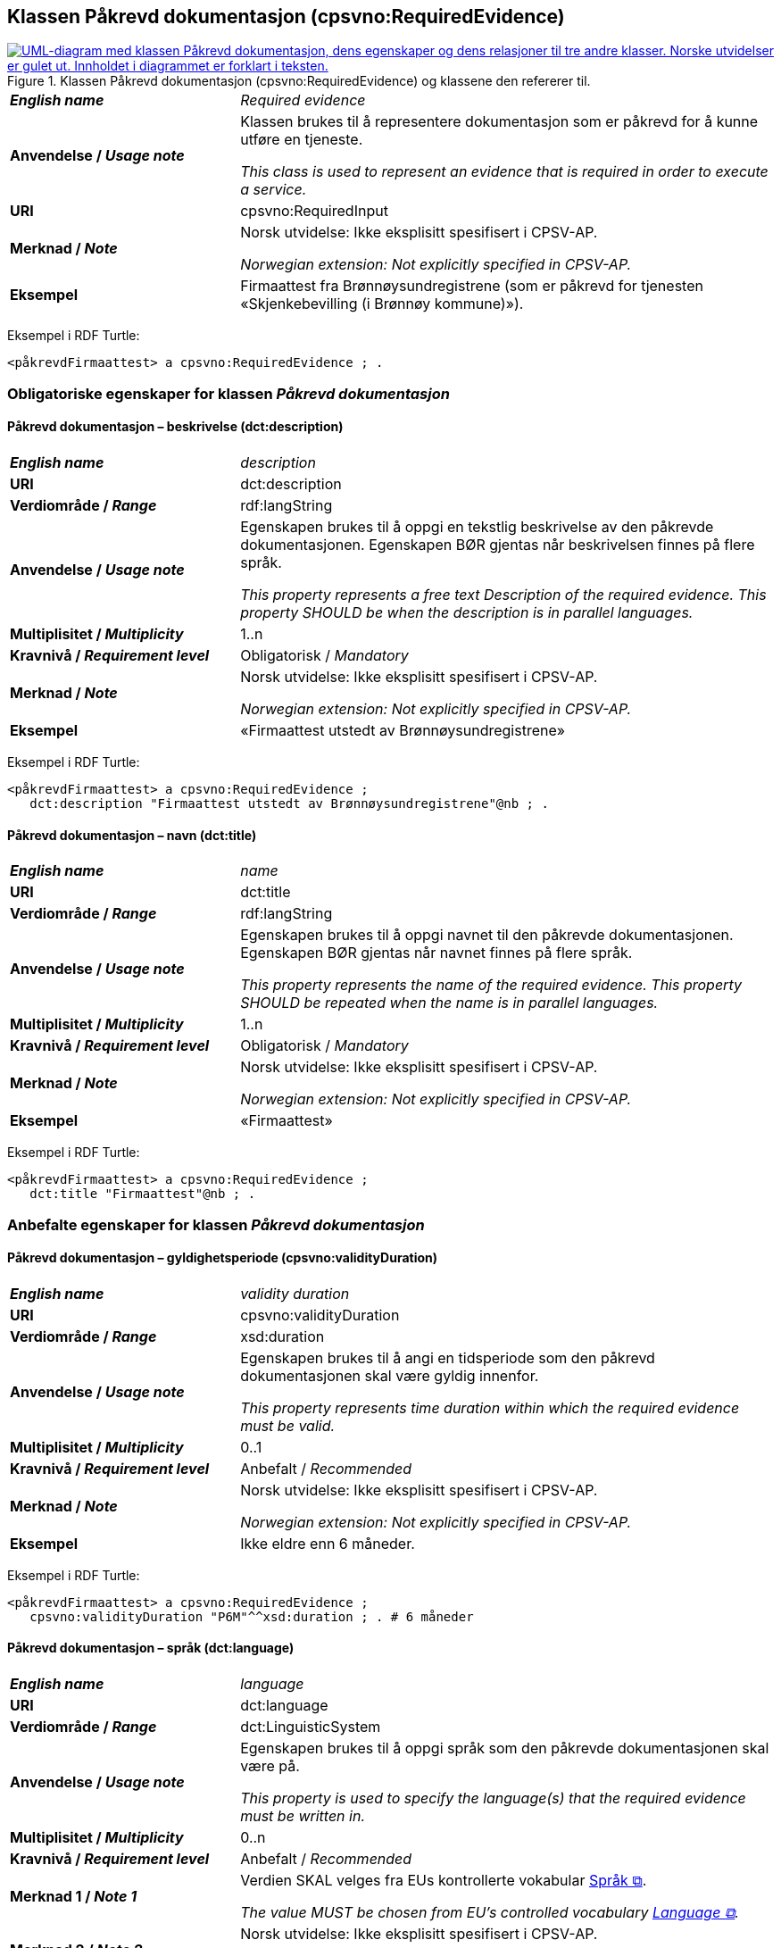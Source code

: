 == Klassen Påkrevd dokumentasjon (cpsvno:RequiredEvidence) [[PåkrevdDokumentasjon]]

[[img-KlassenPåkrevdDokumentasjon]]
.Klassen Påkrevd dokumentasjon (cpsvno:RequiredEvidence) og klassene den refererer til.
[link=images/KlassenPåkrevdDokumentasjon.png]
image::images/KlassenPåkrevdDokumentasjon.png[alt="UML-diagram med klassen Påkrevd dokumentasjon, dens egenskaper og dens relasjoner til tre andre klasser. Norske utvidelser er gulet ut. Innholdet i diagrammet er forklart i teksten."]

[cols="30s,70d"]
|===
| _English name_ | _Required evidence_
| Anvendelse / _Usage note_ | Klassen brukes til å representere dokumentasjon som er påkrevd for å kunne utføre en tjeneste. 

_This class is used to represent an evidence that is required in order to execute a service._
| URI | cpsvno:RequiredInput
| Merknad / _Note_ | Norsk utvidelse: Ikke eksplisitt spesifisert i CPSV-AP.

_Norwegian extension: Not explicitly specified in CPSV-AP._
| Eksempel | Firmaattest fra Brønnøysundregistrene (som er påkrevd for tjenesten «Skjenkebevilling (i Brønnøy kommune)»).
|===

Eksempel i RDF Turtle:
----
<påkrevdFirmaattest> a cpsvno:RequiredEvidence ; .
----

=== Obligatoriske egenskaper for klassen _Påkrevd dokumentasjon_ [[PåkrevdDokumentasjon-obligatoriske-egenskaper]]

==== Påkrevd dokumentasjon – beskrivelse (dct:description) [[PåkrevdDokumentasjon-beskrivelse]]

[cols="30s,70d"]
|===
| _English name_ | _description_
| URI | dct:description
|Verdiområde / _Range_ | rdf:langString
| Anvendelse / _Usage note_ | Egenskapen brukes til å oppgi en tekstlig beskrivelse av den påkrevde dokumentasjonen. Egenskapen BØR gjentas når beskrivelsen finnes på flere språk.

_This property represents a free text Description of the required evidence. This property SHOULD be when the description is in parallel languages._
| Multiplisitet / _Multiplicity_ | 1..n
| Kravnivå / _Requirement level_ | Obligatorisk / _Mandatory_
| Merknad / _Note_ | Norsk utvidelse: Ikke eksplisitt spesifisert i CPSV-AP.

_Norwegian extension: Not explicitly specified in CPSV-AP._
| Eksempel |  «Firmaattest utstedt av Brønnøysundregistrene»
|===

Eksempel i RDF Turtle:
-----
<påkrevdFirmaattest> a cpsvno:RequiredEvidence ; 
   dct:description "Firmaattest utstedt av Brønnøysundregistrene"@nb ; .
-----

==== Påkrevd dokumentasjon – navn (dct:title) [[PåkrevdDokumentasjon-navn]]

[cols="30s,70d"]
|===
| _English name_ | _name_
| URI | dct:title
|Verdiområde / _Range_ | rdf:langString
| Anvendelse / _Usage note_ | Egenskapen brukes til å oppgi navnet til den påkrevde dokumentasjonen. Egenskapen BØR gjentas når navnet finnes på flere språk.

_This property represents the name of the required evidence. This property SHOULD be repeated when the name is in parallel languages._ 
| Multiplisitet / _Multiplicity_ | 1..n
| Kravnivå / _Requirement level_ | Obligatorisk / _Mandatory_
| Merknad / _Note_ | Norsk utvidelse: Ikke eksplisitt spesifisert i CPSV-AP.

_Norwegian extension: Not explicitly specified in CPSV-AP._
| Eksempel | «Firmaattest»
|===

Eksempel i RDF Turtle:
-----
<påkrevdFirmaattest> a cpsvno:RequiredEvidence ; 
   dct:title "Firmaattest"@nb ; .
-----

=== Anbefalte egenskaper for klassen _Påkrevd dokumentasjon_ [[PåkrevdDokumentasjon-anbefalte-egenskaper]]

==== Påkrevd dokumentasjon – gyldighetsperiode (cpsvno:validityDuration) [[PåkrevdDokumentasjon-gyldighetsperiode]]

[cols="30s,70d"]
|===
| _English name_ |  _validity duration_
| URI | cpsvno:validityDuration
|Verdiområde / _Range_ | xsd:duration
| Anvendelse / _Usage note_ | Egenskapen brukes til å angi en tidsperiode som den påkrevd dokumentasjonen skal være gyldig innenfor.

_This property represents time duration within which the required evidence must be valid._
| Multiplisitet / _Multiplicity_ | 0..1
| Kravnivå / _Requirement level_ | Anbefalt / _Recommended_
| Merknad / _Note_ | Norsk utvidelse: Ikke eksplisitt spesifisert i CPSV-AP.

_Norwegian extension: Not explicitly specified in CPSV-AP._
| Eksempel | Ikke eldre enn 6 måneder.
|===

Eksempel i RDF Turtle:
-----
<påkrevdFirmaattest> a cpsvno:RequiredEvidence ; 
   cpsvno:validityDuration "P6M"^^xsd:duration ; . # 6 måneder
-----

==== Påkrevd dokumentasjon – språk (dct:language) [[PåkrevdDokumentasjon-språk]]

[cols="30s,70d"]
|===
| _English name_ | _language_
| URI | dct:language
|Verdiområde / _Range_ | dct:LinguisticSystem
| Anvendelse / _Usage note_ | Egenskapen brukes til å oppgi språk som den påkrevde dokumentasjonen skal være på.

_This property is used to specify the language(s) that the required evidence must be written in._
| Multiplisitet / _Multiplicity_ | 0..n
| Kravnivå / _Requirement level_ | Anbefalt / _Recommended_
|Merknad 1 / _Note 1_ | Verdien SKAL velges fra EUs kontrollerte vokabular https://op.europa.eu/en/web/eu-vocabularies/concept-scheme/-/resource?uri=http://publications.europa.eu/resource/authority/language[Språk &#x29C9;, window="_blank", role="ext-link"].

__The value MUST be chosen from EU's controlled vocabulary https://op.europa.eu/en/web/eu-vocabularies/concept-scheme/-/resource?uri=http://publications.europa.eu/resource/authority/language[Language &#x29C9;, window="_blank", role="ext-link"].__
| Merknad 2 / _Note 2_ | Norsk utvidelse: Ikke eksplisitt spesifisert i CPSV-AP.

_Norwegian extension: Not explicitly specified in CPSV-AP._
| Eksempel | Den påkrevd dokumentasjonen må være på norsk eller engelsk.
|===

Eksempel i RDF Turtle:
-----
<påkrevdFirmaattest> a cpsvno:RequiredEvidence ; 
   dct:language
      <https://publications.europa.eu/resource/authority/language/NOR>, # norsk 
      <https://publications.europa.eu/resource/authority/language/ENG>; # engelsk  
   .
-----


=== Valgfrie egenskaper for klassen _Påkrevd dokumentasjon_ [[PåkrevdDokumentasjon-valgfrie-egenskaper]]

==== Påkrevd dokumentasjon – er del av (dct:isPartOf) [[PåkrevdDokumentasjon-erDelAv]]

[cols="30s,70d"]
|===
| _English name_ |  _is part of_
| URI | dct:isPartOf
|Verdiområde / _Range_ | https://informasjonsforvaltning.github.io/dcat-ap-no/#Datasett[dcat:Dataset &#x29C9;, window="_blank", role="ext-link"]
| Anvendelse / _Usage note_ | Egenskapen brukes til å referere til et datasett som den påkrevde dokumentasjonen fysisk eller logisk kan være inkludert i.

_This property is used to refer to a dataset in which the required evidence may  physically or logically be included._
| Multiplisitet / _Multiplicity_ | 0..n
| Kravnivå / _Requirement level_ | Valgfri / _Optional_
| Merknad / _Note_ | Norsk utvidelse: Ikke eksplisitt spesifisert i CPSV-AP.

_Norwegian extension: Not explicitly specified in CPSV-AP._
| Eksempel | Firmaattest kan hentes fra (dermed er en del av) Foretaksregisteret.
|===

Eksempel i RDF Turtle:
-----
<påkrevdFirmaattest> a cpsvno:RequiredEvidence ; 
   dct:isPartOf <foretaksregisteret> . 
-----

==== Påkrevd dokumentasjon – identifikator (dct:identifier) [[PåkrevdDokumentasjon-identifikator]]

[cols="30s,70d"]
|===
| _English name_ | _identifier_
| URI | dct:identifier
|Verdiområde / _Range_ | rdfs:Literal
| Anvendelse / _Usage note_ | Egenskapen brukes til å oppgi identifikatoren til den påkrevde dokumentasjonen som beskrives.

_This property represents an identifier for the required evidence that is descibed._
| Multiplisitet / _Multiplicity_ | 0..1
| Kravnivå / _Requirement level_ | Valgfri / _Optional_
| Merknad / _Note_ | Norsk utvidelse: Ikke eksplisitt spesifisert i CPSV-AP.

_Norwegian extension: Not explicitly specified in CPSV-AP._
|===

==== Påkrevd dokumentasjon – i samsvar med (dct:conformsTo) [[PåkrevdDokumentasjon-iSamsvarMed]]

[cols="30s,70d"]
|===
| _English name_ |  _is conformant to_
| URI |  dct:conformsTo
|Verdiområde / _Range_ |  cv:EvidenceType
| Anvendelse / _Usage note_ | Egenskapen brukes til å oppgi dokumentasjonstypen som den påkrevde dokumentasjonen skal være i samsvar med.

_This property represents the evidence type that the required evidence must conform to._
| Multiplisitet / _Multiplicity_ | 0..n
| Kravnivå / _Requirement level_ | Valgfri / _Optional_
| Merknad / _Note_ | Norsk utvidelse: Ikke eksplisitt spesifisert i CPSV-AP.

_Norwegian extension: Not explicitly specified in CPSV-AP._
|===

==== Påkrevd dokumentasjon – relatert informasjon (foaf:page) [[PåkrevdDokumentasjon-relatertInformasjon]]

[cols="30s,70d"]
|===
| _English name_ | _related documentation_
| URI | foaf:page
|Verdiområde / _Range_ | foaf:Document
| Anvendelse / _Usage note_ | Egenskapen brukes til å referere til mer informasjon om den påkrevde dokumentasjonen, f.eks. en bestemt mal til dokumentasjonen eller en veiledning for hvordan man skal formatere dokumentasjonen.

_This property represents documentation that contains information related to the required evidence, for instance a particular template for the require evidence or a guide on formatting the evidence._
| Multiplisitet / _Multiplicity_ | 0..n
| Kravnivå / _Requirement level_ | Valgfri / _Optional_
| Merknad / _Note_ | Norsk utvidelse: Ikke eksplisitt spesifisert i CPSV-AP.

_Norwegian extension: Not explicitly specified in CPSV-AP._
|===


==== Påkrevd dokumentasjon – type (dct:type) [[PåkrevdDokumentasjon-type]]

[cols="30s,70d"]
|===
| _English name_ | _type_
| URI | dct:type
|Verdiområde / _Range_ | skos:Concept
| Anvendelse / _Usage note_ | Egenskapen brukes til å referere til begrepet som representerer typen dokumentasjonen tilhører.

_This property represents the type of Evidence as described in a controlled vocabulary._
| Multiplisitet / _Multiplicity_ | 0..1
| Kravnivå / _Requirement level_ |  Valgfri / _Optional_
| Merknad 1 / _Note 1_ | Verdien SKAL velges fra kontrollerte vokabular https://data.norge.no/vocabulary/evidence-type[Dokumentasjonstype &#x29C9;, window="_blank", role="ext-link"], når verdien finnes på listen.

__The value MUST be chosen from the controlled vocabulary https://data.norge.no/vocabulary/evidence-type[Evidence type &#x29C9;, window="_blank", role="ext-link"], when the value is in the vocabulary.__
| Merknad 2 / _Note 2_ | Norsk utvidelse: Ikke eksplisitt spesifisert i CPSV-AP.

_Norwegian extension: Not explicitly specified in CPSV-AP._
| Eksempel | Den påkrevde «Firmaattest» er av type «attest»
|===

Eksempel i RDF Turtle:
-----
<påkrevdFirmaattest> a cpsvno:RequiredEvidence ; 
   dct:type <https://data.norge.no/vocabulary/evidence-type#attestation> ; # attest
   .
-----

==== Påkrevd dokumentasjon – understøtter krav (cv:supportsRequirement) [[PåkrevdDokumentasjon-understøtterKrav]]

[cols="30s,70d"]
|===
| _English name_ |  _supports requirement_
| URI |  cv:supportsRequirement
|Verdiområde / _Range_ |  cv:Requirement
| Anvendelse / _Usage note_ | Egenskapen brukes til å referere til krav som dokumentasjonen understøtter.

_This property is used to refer to the requirement that the evidence supports._
| Multiplisitet / _Multiplicity_ | 0..n
| Kravnivå / _Requirement level_ | Valgfri / _Optional_
| Merknad / _Note_ | Norsk utvidelse: Ikke eksplisitt spesifisert i CPSV-AP.

_Norwegian extension: Not explicitly specified in CPSV-AP._
|===

